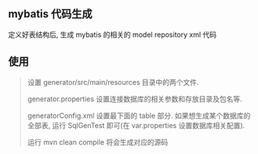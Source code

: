 
** mybatis 代码生成

  定义好表结构后, 生成 mybatis 的相关的 model repository xml 代码


** 使用
#+BEGIN_QUOTE
设置 generator/src/main/resources 目录中的两个文件.

generator.properties 设置连接数据库的相关参数和存放目录及包名等.

generatorConfig.xml 设置最下面的 table 部分.
如果想生成某个数据库的全部表, 运行 SqlGenTest 即可(在 var.properties 设置数据库相关配置).

运行 mvn clean compile 将会生成对应的源码
#+END_QUOTE
